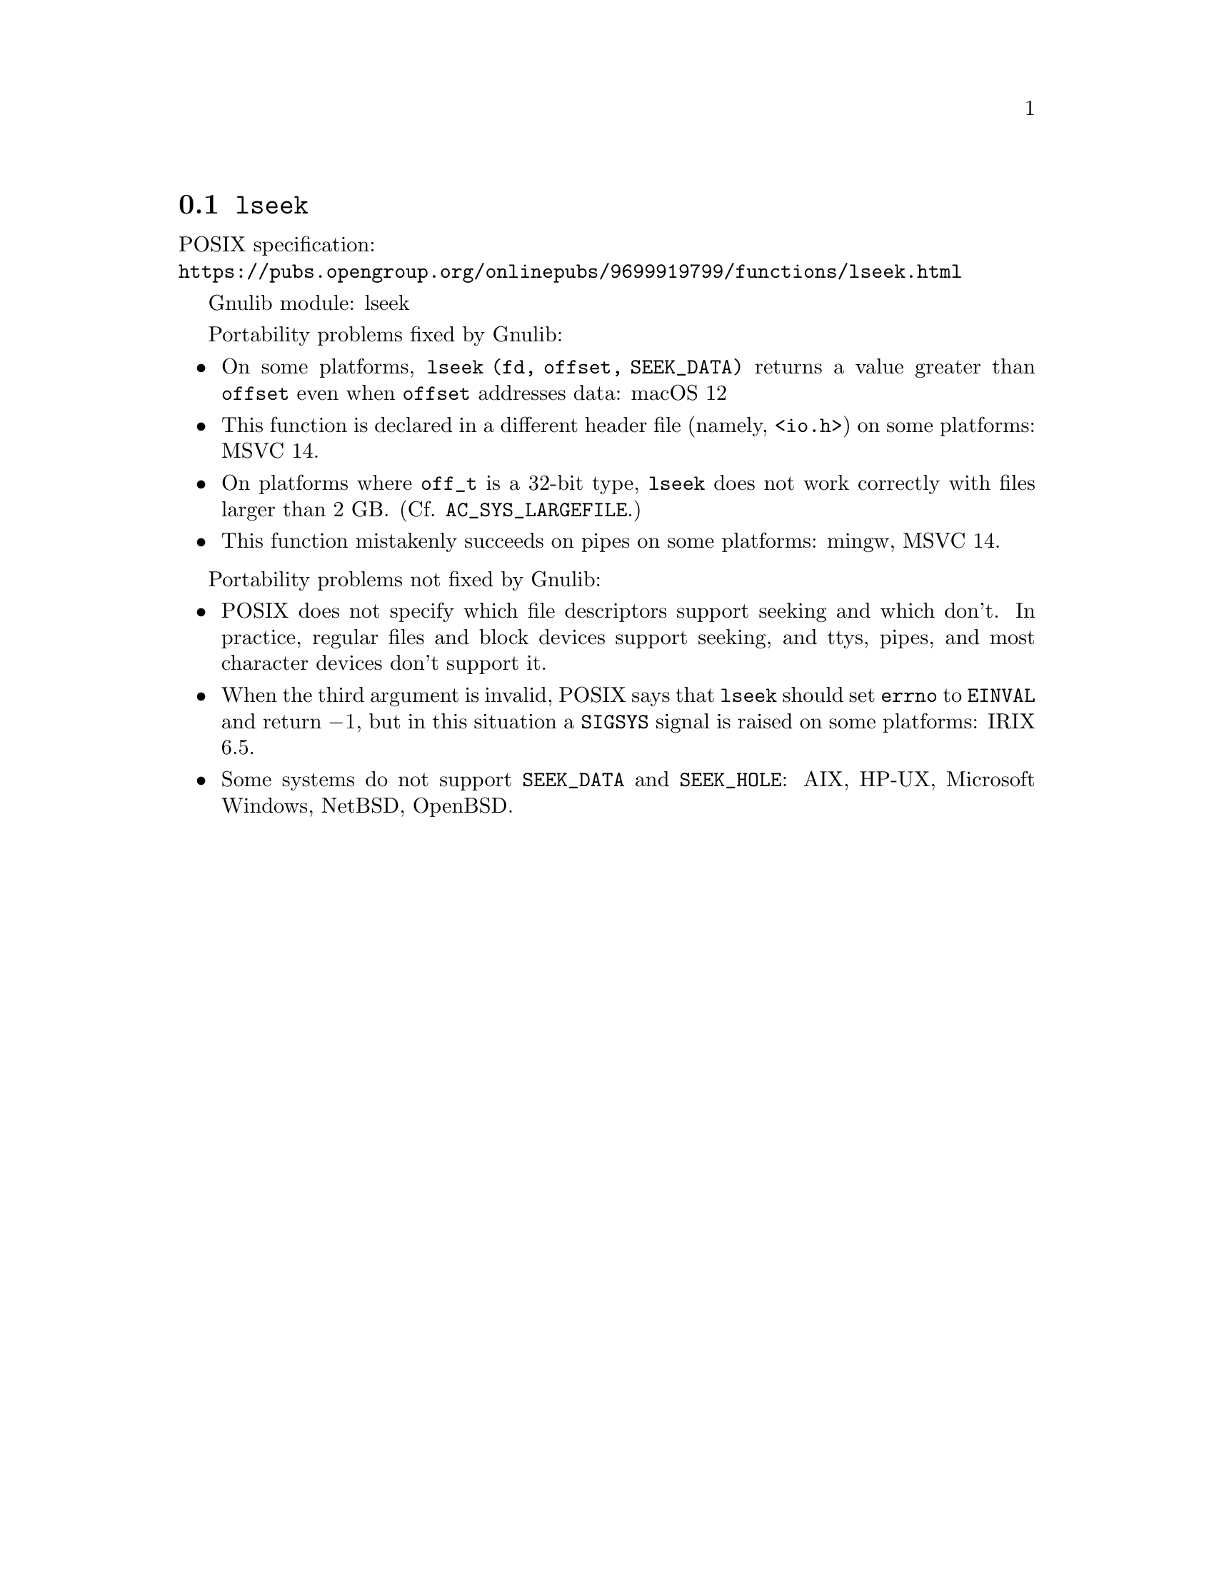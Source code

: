 @node lseek
@section @code{lseek}
@findex lseek

POSIX specification:@* @url{https://pubs.opengroup.org/onlinepubs/9699919799/functions/lseek.html}

Gnulib module: lseek

Portability problems fixed by Gnulib:
@itemize
@item
On some platforms, @code{lseek (fd, offset, SEEK_DATA)} returns a value
greater than @code{offset} even when @code{offset} addresses data:
macOS 12
@item
This function is declared in a different header file (namely, @code{<io.h>})
on some platforms:
MSVC 14.
@item
On platforms where @code{off_t} is a 32-bit type, @code{lseek} does not work
correctly with files larger than 2 GB@.  (Cf. @code{AC_SYS_LARGEFILE}.)
@item
This function mistakenly succeeds on pipes on some platforms: mingw, MSVC 14.
@end itemize

Portability problems not fixed by Gnulib:
@itemize
@item
POSIX does not specify which file descriptors support seeking and which don't.
In practice, regular files and block devices support seeking, and ttys, pipes,
and most character devices don't support it.
@item
When the third argument is invalid, POSIX says that @code{lseek} should set
@code{errno} to @code{EINVAL} and return @minus{}1, but in this situation a
@code{SIGSYS} signal is raised on some platforms:
IRIX 6.5.
@item
Some systems do not support @code{SEEK_DATA} and @code{SEEK_HOLE}:
AIX, HP-UX, Microsoft Windows, NetBSD, OpenBSD.
@end itemize
